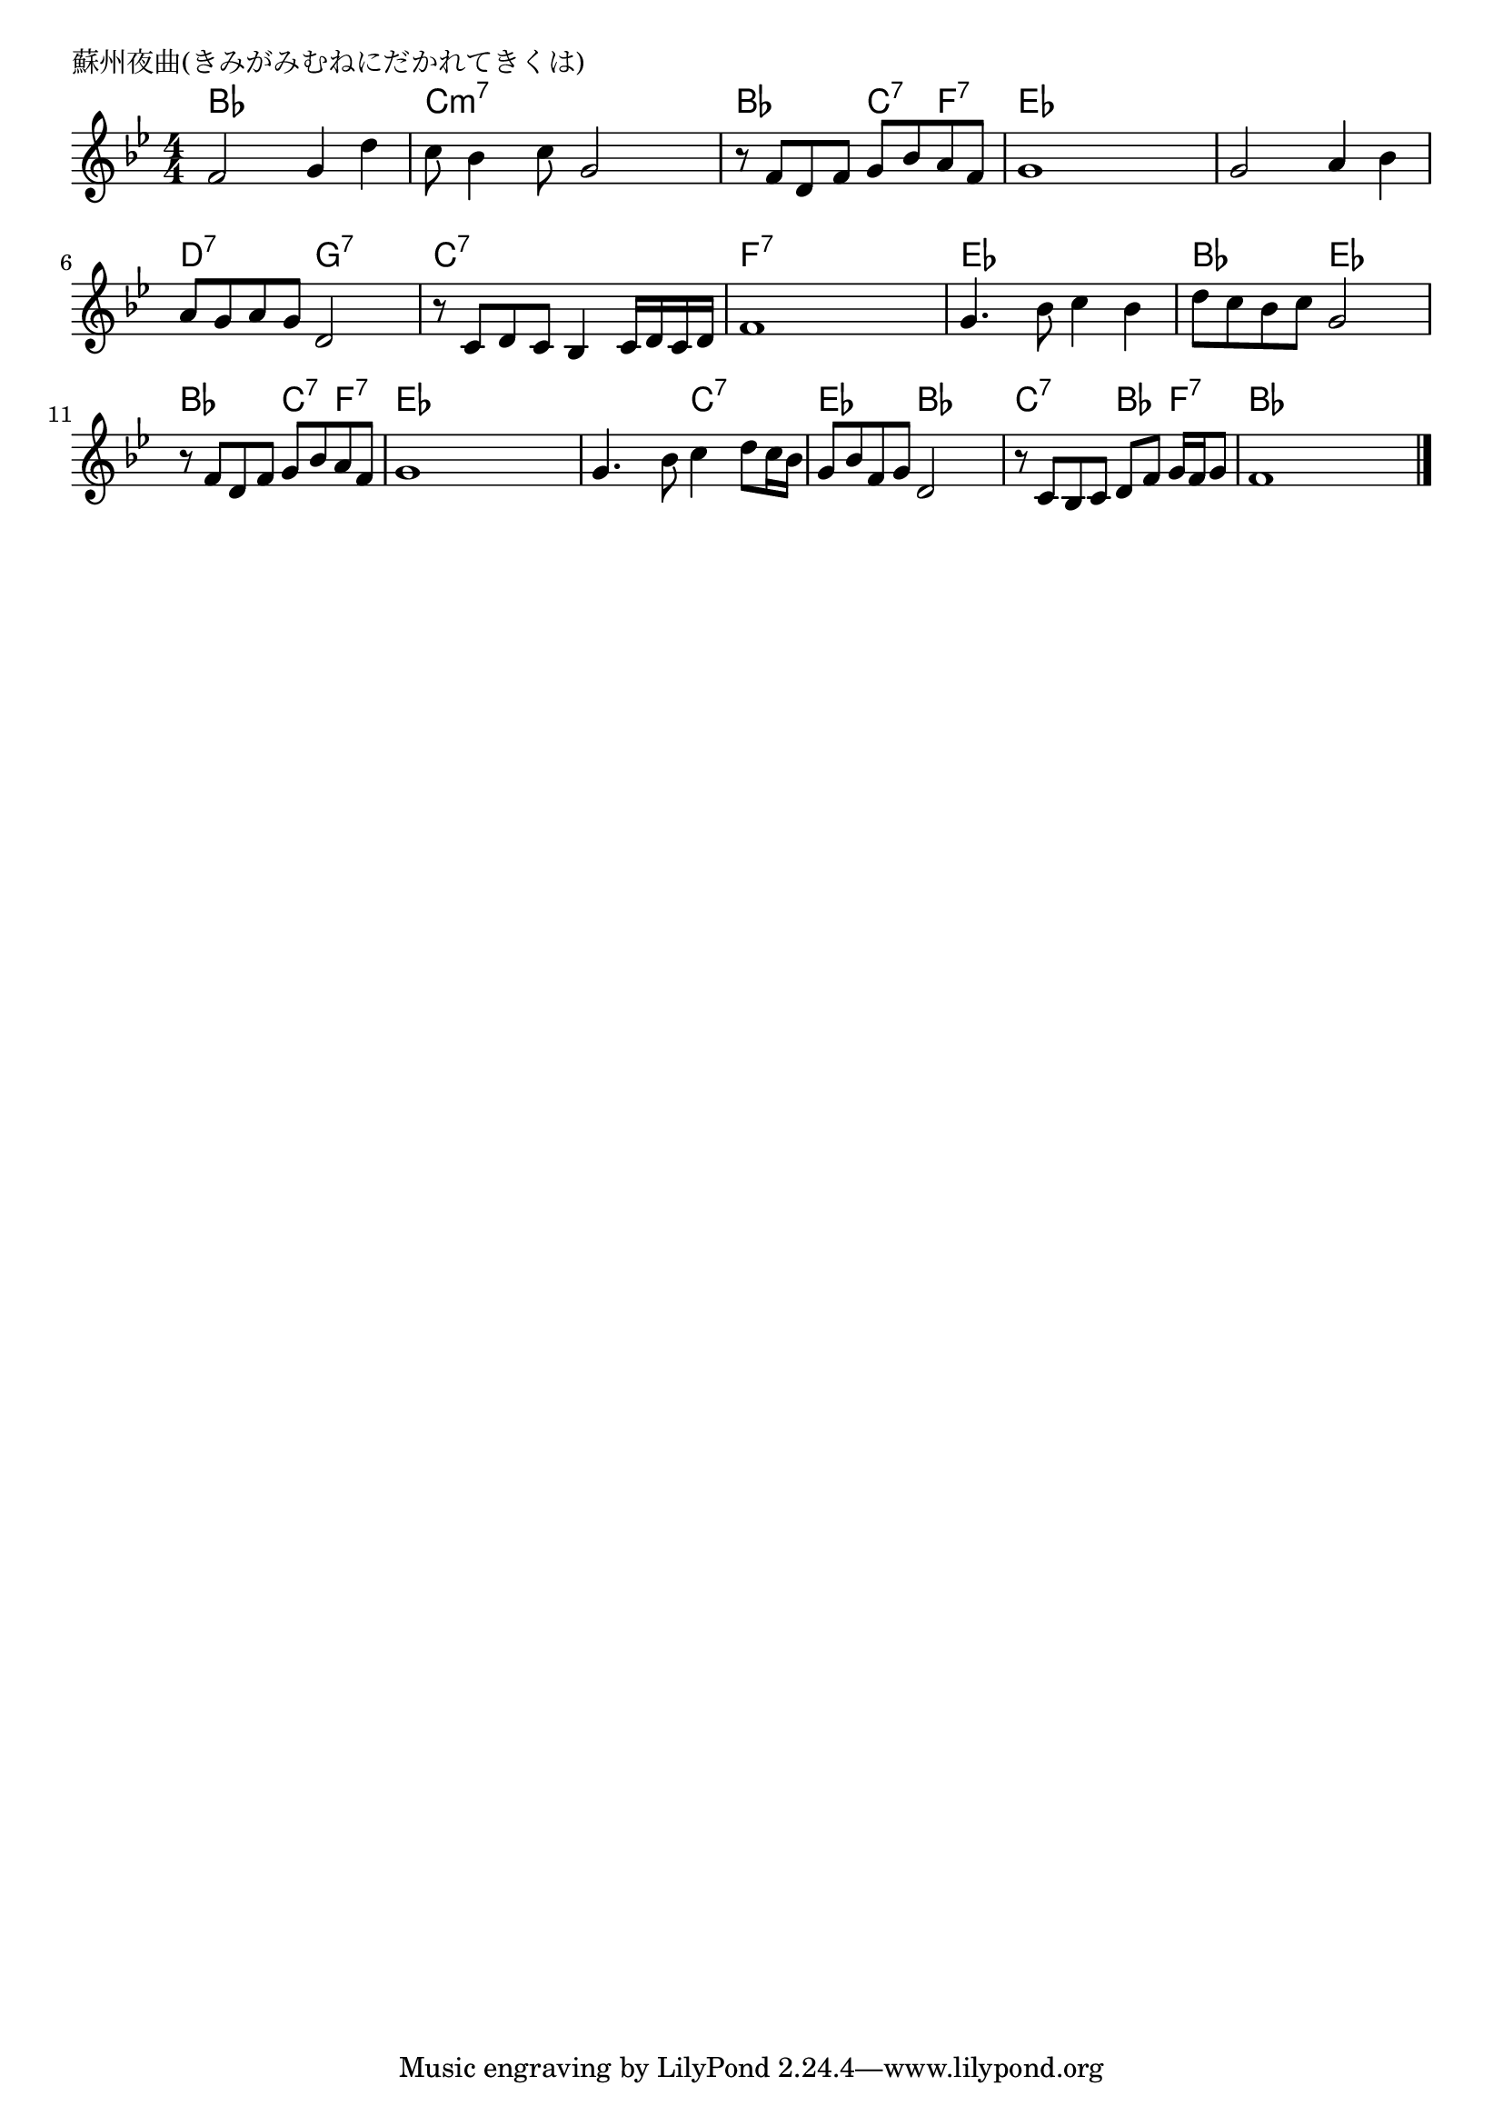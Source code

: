 \version "2.18.2"

% 蘇州夜曲(きみがみむねにだかれてきくは)

\header {
piece = "蘇州夜曲(きみがみむねにだかれてきくは)"
}

melody =
\relative c' {
\key bes \major
\time 4/4
\set Score.tempoHideNote = ##t
\tempo 4=90
\numericTimeSignature
%
f2 g4 d' |
c8 bes4 c8 g2 |
r8 f d f g bes a f |
g1 |

g2 a4 bes |
a8 g a g d2 |
r8 c d c bes4 c16 d c d |
f1 |

g4. bes8 c4 bes |
d8 c bes c g2 |
r8 f d f g bes a f |
g1 |

g4. bes8 c4 d8 c16 bes | % 13
g8 bes f g d2 |
r8 c bes c d f g16 f g8 |
f1 |




\bar "|."
}
\score {
<<
\chords {
\set noChordSymbol = ""
\set chordChanges=##t
%
bes4 bes bes bes c:m7 c:m7 c:m7 c:m7 bes bes c:7 f:7 es es es es
es es es es d:7 d:7 g:7 g:7 c:7 c:7 c:7 c:7 f:7 f:7 f:7 f:7
es es es es bes bes es es bes bes c:7 f:7 es es es es
es es c:7 c:7 es es bes bes c:7 c:7 bes f:7 bes bes bes bes

}
\new Staff {\melody}
>>
\layout {
line-width = #190
indent = 0\mm
}
\midi {}
}